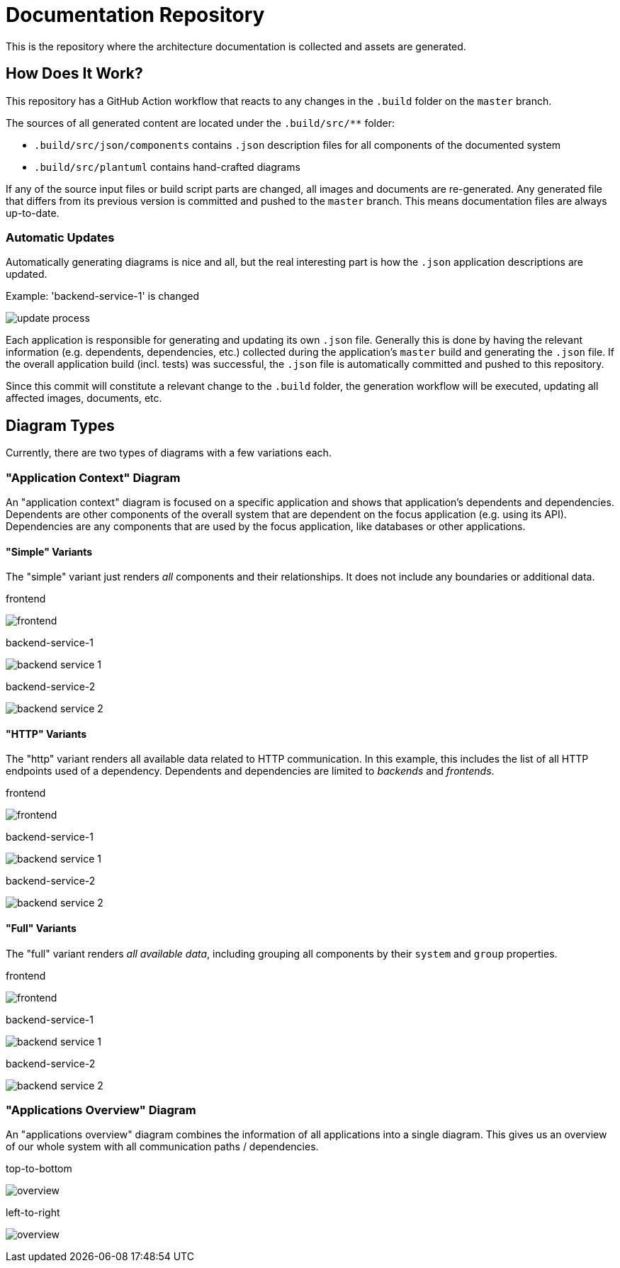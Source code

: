 = Documentation Repository

This is the repository where the architecture documentation is collected and assets are generated.

== How Does It Work?

This repository has a GitHub Action workflow that reacts to any changes in the `.build` folder on the `master` branch.

The sources of all generated content are located under the `.build/src/**` folder:

* `.build/src/json/components` contains `.json` description files for all components of the documented system
* `.build/src/plantuml` contains hand-crafted diagrams

If any of the source input files or build script parts are changed, all images and documents are re-generated.
Any generated file that differs from its previous version is committed and pushed to the `master` branch.
This means documentation files are always up-to-date.

=== Automatic Updates

Automatically generating diagrams is nice and all, but the real interesting part is how the `.json` application descriptions are updated.

.Example: 'backend-service-1' is changed
[.text-center]
image:diagrams/extra/update-process.svg[]

Each application is responsible for generating and updating its own `.json` file.
Generally this is done by having the relevant information (e.g. dependents, dependencies, etc.) collected during the application's `master` build and generating the `.json` file.
If the overall application build (incl. tests) was successful, the `.json` file is automatically committed and pushed to this repository.

Since this commit will constitute a relevant change to the `.build` folder, the generation workflow will be executed, updating all affected images, documents, etc.

== Diagram Types

Currently, there are two types of diagrams with a few variations each.

=== "Application Context" Diagram

An "application context" diagram is focused on a specific application and shows that application's dependents and dependencies.
Dependents are other components of the overall system that are dependent on the focus application (e.g. using its API).
Dependencies are any components that are used by the focus application, like databases or other applications.

==== "Simple" Variants

The "simple" variant just renders _all_ components and their relationships.
It does not include any boundaries or additional data.

.frontend
[.text-center]
image:diagrams/components/simple_default/frontend.svg[]

.backend-service-1
[.text-center]
image:diagrams/components/simple_default/backend-service-1.svg[]

.backend-service-2
[.text-center]
image:diagrams/components/simple_default/backend-service-2.svg[]

==== "HTTP" Variants

The "http" variant renders all available data related to HTTP communication.
In this example, this includes the list of all HTTP endpoints used of a dependency.
Dependents and dependencies are limited to _backends_ and _frontends_.

.frontend
[.text-center]
image:diagrams/components/http_poly/frontend.svg[]

.backend-service-1
[.text-center]
image:diagrams/components/http_poly/backend-service-1.svg[]

.backend-service-2
[.text-center]
image:diagrams/components/http_poly/backend-service-2.svg[]

==== "Full" Variants

The "full" variant renders _all available data_, including grouping all components by their `system` and `group` properties.

.frontend
[.text-center]
image:diagrams/components/full_orthogonal/frontend.svg[]

.backend-service-1
[.text-center]
image:diagrams/components/full_orthogonal/backend-service-1.svg[]

.backend-service-2
[.text-center]
image:diagrams/components/full_orthogonal/backend-service-2.svg[]

=== "Applications Overview" Diagram

An "applications overview" diagram combines the information of all applications into a single diagram.
This gives us an overview of our whole system with all communication paths / dependencies.

.top-to-bottom
[.text-center]
image:diagrams/overview/top-to-bottom_poly/overview.svg[]

.left-to-right
[.text-center]
image:diagrams/overview/left-to-right_poly/overview.svg[]
